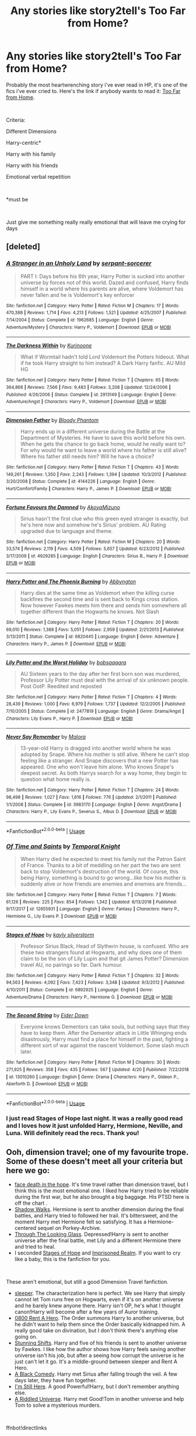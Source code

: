 #+TITLE: Any stories like story2tell's Too Far from Home?

* Any stories like story2tell's Too Far from Home?
:PROPERTIES:
:Author: gurldeuces
:Score: 4
:DateUnix: 1557758974.0
:DateShort: 2019-May-13
:FlairText: Recommendation
:END:
Probably the most heartwrenching story i've ever read in HP, it's one of the fics i've ever cried to. Here's the link if anybody wants to read it: [[https://www.fanfiction.net/s/5757945/1/Too-Far-from-Home][Too Far from Home]].

​

Criteria:

Different Dimensions

Harry-centric*

Harry with his family

Harry with his friends

Emotional verbal repetition

​

*must be

​

Just give me something really really emotional that will leave me crying for days


** [deleted]
:PROPERTIES:
:Score: 3
:DateUnix: 1557774148.0
:DateShort: 2019-May-13
:END:

*** [[https://www.fanfiction.net/s/1962685/1/][*/A Stranger in an Unholy Land/*]] by [[https://www.fanfiction.net/u/606422/serpant-sorcerer][/serpant-sorcerer/]]

#+begin_quote
  PART I: Days before his 6th year, Harry Potter is sucked into another universe by forces not of this world. Dazed and confused, Harry finds himself in a world where his parents are alive, where Voldemort has never fallen and he is Voldemort's key enforcer
#+end_quote

^{/Site/:} ^{fanfiction.net} ^{*|*} ^{/Category/:} ^{Harry} ^{Potter} ^{*|*} ^{/Rated/:} ^{Fiction} ^{M} ^{*|*} ^{/Chapters/:} ^{17} ^{*|*} ^{/Words/:} ^{470,388} ^{*|*} ^{/Reviews/:} ^{1,714} ^{*|*} ^{/Favs/:} ^{4,213} ^{*|*} ^{/Follows/:} ^{1,521} ^{*|*} ^{/Updated/:} ^{4/25/2007} ^{*|*} ^{/Published/:} ^{7/14/2004} ^{*|*} ^{/Status/:} ^{Complete} ^{*|*} ^{/id/:} ^{1962685} ^{*|*} ^{/Language/:} ^{English} ^{*|*} ^{/Genre/:} ^{Adventure/Mystery} ^{*|*} ^{/Characters/:} ^{Harry} ^{P.,} ^{Voldemort} ^{*|*} ^{/Download/:} ^{[[http://www.ff2ebook.com/old/ffn-bot/index.php?id=1962685&source=ff&filetype=epub][EPUB]]} ^{or} ^{[[http://www.ff2ebook.com/old/ffn-bot/index.php?id=1962685&source=ff&filetype=mobi][MOBI]]}

--------------

[[https://www.fanfiction.net/s/2913149/1/][*/The Darkness Within/*]] by [[https://www.fanfiction.net/u/1034541/Kurinoone][/Kurinoone/]]

#+begin_quote
  What if Wormtail hadn't told Lord Voldemort the Potters hideout. What if he took Harry straight to him instead? A Dark Harry fanfic. AU Mild HG
#+end_quote

^{/Site/:} ^{fanfiction.net} ^{*|*} ^{/Category/:} ^{Harry} ^{Potter} ^{*|*} ^{/Rated/:} ^{Fiction} ^{T} ^{*|*} ^{/Chapters/:} ^{65} ^{*|*} ^{/Words/:} ^{364,868} ^{*|*} ^{/Reviews/:} ^{7,566} ^{*|*} ^{/Favs/:} ^{9,483} ^{*|*} ^{/Follows/:} ^{3,208} ^{*|*} ^{/Updated/:} ^{12/24/2006} ^{*|*} ^{/Published/:} ^{4/26/2006} ^{*|*} ^{/Status/:} ^{Complete} ^{*|*} ^{/id/:} ^{2913149} ^{*|*} ^{/Language/:} ^{English} ^{*|*} ^{/Genre/:} ^{Adventure/Angst} ^{*|*} ^{/Characters/:} ^{Harry} ^{P.,} ^{Voldemort} ^{*|*} ^{/Download/:} ^{[[http://www.ff2ebook.com/old/ffn-bot/index.php?id=2913149&source=ff&filetype=epub][EPUB]]} ^{or} ^{[[http://www.ff2ebook.com/old/ffn-bot/index.php?id=2913149&source=ff&filetype=mobi][MOBI]]}

--------------

[[https://www.fanfiction.net/s/4144226/1/][*/Dimension Father/*]] by [[https://www.fanfiction.net/u/957306/Bloody-Phantom][/Bloody Phantom/]]

#+begin_quote
  Harry ends up in a different universe during the Battle at the Department of Mysteries. He have to save this world before his own. When he gets the chance to go back home, would he really want to? For why would he want to leave a world where his father is still alive? Where his father still needs him? Will he have a choice?
#+end_quote

^{/Site/:} ^{fanfiction.net} ^{*|*} ^{/Category/:} ^{Harry} ^{Potter} ^{*|*} ^{/Rated/:} ^{Fiction} ^{T} ^{*|*} ^{/Chapters/:} ^{43} ^{*|*} ^{/Words/:} ^{149,261} ^{*|*} ^{/Reviews/:} ^{1,350} ^{*|*} ^{/Favs/:} ^{2,243} ^{*|*} ^{/Follows/:} ^{1,394} ^{*|*} ^{/Updated/:} ^{10/3/2012} ^{*|*} ^{/Published/:} ^{3/20/2008} ^{*|*} ^{/Status/:} ^{Complete} ^{*|*} ^{/id/:} ^{4144226} ^{*|*} ^{/Language/:} ^{English} ^{*|*} ^{/Genre/:} ^{Hurt/Comfort/Family} ^{*|*} ^{/Characters/:} ^{Harry} ^{P.,} ^{James} ^{P.} ^{*|*} ^{/Download/:} ^{[[http://www.ff2ebook.com/old/ffn-bot/index.php?id=4144226&source=ff&filetype=epub][EPUB]]} ^{or} ^{[[http://www.ff2ebook.com/old/ffn-bot/index.php?id=4144226&source=ff&filetype=mobi][MOBI]]}

--------------

[[https://www.fanfiction.net/s/4929285/1/][*/Fortune Favours the Damned/*]] by [[https://www.fanfiction.net/u/110843/AkoyaMizuno][/AkoyaMizuno/]]

#+begin_quote
  Sirius hasn't the first clue who this green eyed stranger is exactly, but he's here now and somehow he's Sirius' problem. AU Rating upgraded due to language and theme.
#+end_quote

^{/Site/:} ^{fanfiction.net} ^{*|*} ^{/Category/:} ^{Harry} ^{Potter} ^{*|*} ^{/Rated/:} ^{Fiction} ^{M} ^{*|*} ^{/Chapters/:} ^{20} ^{*|*} ^{/Words/:} ^{33,574} ^{*|*} ^{/Reviews/:} ^{2,119} ^{*|*} ^{/Favs/:} ^{4,509} ^{*|*} ^{/Follows/:} ^{5,657} ^{*|*} ^{/Updated/:} ^{6/23/2012} ^{*|*} ^{/Published/:} ^{3/17/2009} ^{*|*} ^{/id/:} ^{4929285} ^{*|*} ^{/Language/:} ^{English} ^{*|*} ^{/Characters/:} ^{Sirius} ^{B.,} ^{Harry} ^{P.} ^{*|*} ^{/Download/:} ^{[[http://www.ff2ebook.com/old/ffn-bot/index.php?id=4929285&source=ff&filetype=epub][EPUB]]} ^{or} ^{[[http://www.ff2ebook.com/old/ffn-bot/index.php?id=4929285&source=ff&filetype=mobi][MOBI]]}

--------------

[[https://www.fanfiction.net/s/6820445/1/][*/Harry Potter and The Phoenix Burning/*]] by [[https://www.fanfiction.net/u/2770176/Abbyngton][/Abbyngton/]]

#+begin_quote
  Harry dies at the same time as Voldemort when the killing curse backfires the second time and is sent back to Kings cross station. Now however Fawkes meets him there and sends him somewhere all together different than the Hogwarts he knows. Not Slash
#+end_quote

^{/Site/:} ^{fanfiction.net} ^{*|*} ^{/Category/:} ^{Harry} ^{Potter} ^{*|*} ^{/Rated/:} ^{Fiction} ^{T} ^{*|*} ^{/Chapters/:} ^{20} ^{*|*} ^{/Words/:} ^{69,010} ^{*|*} ^{/Reviews/:} ^{1,388} ^{*|*} ^{/Favs/:} ^{5,051} ^{*|*} ^{/Follows/:} ^{2,959} ^{*|*} ^{/Updated/:} ^{2/21/2013} ^{*|*} ^{/Published/:} ^{3/13/2011} ^{*|*} ^{/Status/:} ^{Complete} ^{*|*} ^{/id/:} ^{6820445} ^{*|*} ^{/Language/:} ^{English} ^{*|*} ^{/Genre/:} ^{Adventure} ^{*|*} ^{/Characters/:} ^{Harry} ^{P.,} ^{James} ^{P.} ^{*|*} ^{/Download/:} ^{[[http://www.ff2ebook.com/old/ffn-bot/index.php?id=6820445&source=ff&filetype=epub][EPUB]]} ^{or} ^{[[http://www.ff2ebook.com/old/ffn-bot/index.php?id=6820445&source=ff&filetype=mobi][MOBI]]}

--------------

[[https://www.fanfiction.net/s/2477819/1/][*/Lily Potter and the Worst Holiday/*]] by [[https://www.fanfiction.net/u/728312/bobsaqqara][/bobsaqqara/]]

#+begin_quote
  AU Sixteen years to the day after her first born son was murdered, Professor Lily Potter must deal with the arrival of six unknown people. Post OotP. Reedited and reposted
#+end_quote

^{/Site/:} ^{fanfiction.net} ^{*|*} ^{/Category/:} ^{Harry} ^{Potter} ^{*|*} ^{/Rated/:} ^{Fiction} ^{T} ^{*|*} ^{/Chapters/:} ^{4} ^{*|*} ^{/Words/:} ^{28,439} ^{*|*} ^{/Reviews/:} ^{1,000} ^{*|*} ^{/Favs/:} ^{6,979} ^{*|*} ^{/Follows/:} ^{1,737} ^{*|*} ^{/Updated/:} ^{12/2/2005} ^{*|*} ^{/Published/:} ^{7/10/2005} ^{*|*} ^{/Status/:} ^{Complete} ^{*|*} ^{/id/:} ^{2477819} ^{*|*} ^{/Language/:} ^{English} ^{*|*} ^{/Genre/:} ^{Drama/Angst} ^{*|*} ^{/Characters/:} ^{Lily} ^{Evans} ^{P.,} ^{Harry} ^{P.} ^{*|*} ^{/Download/:} ^{[[http://www.ff2ebook.com/old/ffn-bot/index.php?id=2477819&source=ff&filetype=epub][EPUB]]} ^{or} ^{[[http://www.ff2ebook.com/old/ffn-bot/index.php?id=2477819&source=ff&filetype=mobi][MOBI]]}

--------------

[[https://www.fanfiction.net/s/3983170/1/][*/Never Say Remember/*]] by [[https://www.fanfiction.net/u/1455120/Malora][/Malora/]]

#+begin_quote
  13-year-old Harry is dragged into another world where he was adopted by Snape. Where his mother is still alive. Where he can't stop feeling like a stranger. And Snape discovers that a new Potter has appeared. One who won't leave him alone. Who knows Snape's deepest secret. As both Harrys search for a way home, they begin to question what home really is.
#+end_quote

^{/Site/:} ^{fanfiction.net} ^{*|*} ^{/Category/:} ^{Harry} ^{Potter} ^{*|*} ^{/Rated/:} ^{Fiction} ^{T} ^{*|*} ^{/Chapters/:} ^{24} ^{*|*} ^{/Words/:} ^{98,498} ^{*|*} ^{/Reviews/:} ^{1,027} ^{*|*} ^{/Favs/:} ^{1,616} ^{*|*} ^{/Follows/:} ^{776} ^{*|*} ^{/Updated/:} ^{2/1/2011} ^{*|*} ^{/Published/:} ^{1/1/2008} ^{*|*} ^{/Status/:} ^{Complete} ^{*|*} ^{/id/:} ^{3983170} ^{*|*} ^{/Language/:} ^{English} ^{*|*} ^{/Genre/:} ^{Angst/Drama} ^{*|*} ^{/Characters/:} ^{Harry} ^{P.,} ^{Lily} ^{Evans} ^{P.,} ^{Severus} ^{S.,} ^{Albus} ^{D.} ^{*|*} ^{/Download/:} ^{[[http://www.ff2ebook.com/old/ffn-bot/index.php?id=3983170&source=ff&filetype=epub][EPUB]]} ^{or} ^{[[http://www.ff2ebook.com/old/ffn-bot/index.php?id=3983170&source=ff&filetype=mobi][MOBI]]}

--------------

*FanfictionBot*^{2.0.0-beta} | [[https://github.com/tusing/reddit-ffn-bot/wiki/Usage][Usage]]
:PROPERTIES:
:Author: FanfictionBot
:Score: 1
:DateUnix: 1557774177.0
:DateShort: 2019-May-13
:END:


*** [[https://www.fanfiction.net/s/12655931/1/][*/Of Time and Saints/*]] by [[https://www.fanfiction.net/u/1057022/Temporal-Knight][/Temporal Knight/]]

#+begin_quote
  When Harry died he expected to meet his family not the Patron Saint of France. Thanks to a bit of meddling on her part the two are sent back to stop Voldemort's destruction of the world. Of course, this being Harry, something is bound to go wrong...like how his mother is suddenly alive or how friends are enemies and enemies are friends...
#+end_quote

^{/Site/:} ^{fanfiction.net} ^{*|*} ^{/Category/:} ^{Harry} ^{Potter} ^{*|*} ^{/Rated/:} ^{Fiction} ^{T} ^{*|*} ^{/Chapters/:} ^{7} ^{*|*} ^{/Words/:} ^{61,126} ^{*|*} ^{/Reviews/:} ^{225} ^{*|*} ^{/Favs/:} ^{854} ^{*|*} ^{/Follows/:} ^{1,342} ^{*|*} ^{/Updated/:} ^{6/13/2018} ^{*|*} ^{/Published/:} ^{9/17/2017} ^{*|*} ^{/id/:} ^{12655931} ^{*|*} ^{/Language/:} ^{English} ^{*|*} ^{/Genre/:} ^{Fantasy} ^{*|*} ^{/Characters/:} ^{Harry} ^{P.,} ^{Hermione} ^{G.,} ^{Lily} ^{Evans} ^{P.} ^{*|*} ^{/Download/:} ^{[[http://www.ff2ebook.com/old/ffn-bot/index.php?id=12655931&source=ff&filetype=epub][EPUB]]} ^{or} ^{[[http://www.ff2ebook.com/old/ffn-bot/index.php?id=12655931&source=ff&filetype=mobi][MOBI]]}

--------------

[[https://www.fanfiction.net/s/6892925/1/][*/Stages of Hope/*]] by [[https://www.fanfiction.net/u/291348/kayly-silverstorm][/kayly silverstorm/]]

#+begin_quote
  Professor Sirius Black, Head of Slytherin house, is confused. Who are these two strangers found at Hogwarts, and why does one of them claim to be the son of Lily Lupin and that git James Potter? Dimension travel AU, no pairings so far. Dark humour.
#+end_quote

^{/Site/:} ^{fanfiction.net} ^{*|*} ^{/Category/:} ^{Harry} ^{Potter} ^{*|*} ^{/Rated/:} ^{Fiction} ^{T} ^{*|*} ^{/Chapters/:} ^{32} ^{*|*} ^{/Words/:} ^{94,563} ^{*|*} ^{/Reviews/:} ^{4,092} ^{*|*} ^{/Favs/:} ^{7,423} ^{*|*} ^{/Follows/:} ^{3,348} ^{*|*} ^{/Updated/:} ^{9/3/2012} ^{*|*} ^{/Published/:} ^{4/10/2011} ^{*|*} ^{/Status/:} ^{Complete} ^{*|*} ^{/id/:} ^{6892925} ^{*|*} ^{/Language/:} ^{English} ^{*|*} ^{/Genre/:} ^{Adventure/Drama} ^{*|*} ^{/Characters/:} ^{Harry} ^{P.,} ^{Hermione} ^{G.} ^{*|*} ^{/Download/:} ^{[[http://www.ff2ebook.com/old/ffn-bot/index.php?id=6892925&source=ff&filetype=epub][EPUB]]} ^{or} ^{[[http://www.ff2ebook.com/old/ffn-bot/index.php?id=6892925&source=ff&filetype=mobi][MOBI]]}

--------------

[[https://www.fanfiction.net/s/13010260/1/][*/The Second String/*]] by [[https://www.fanfiction.net/u/11012110/Eider-Down][/Eider Down/]]

#+begin_quote
  Everyone knows Dementors can take souls, but nothing says that they have to keep them. After the Dementor attack in Little Whinging ends disastrously, Harry must find a place for himself in the past, fighting a different sort of war against the nascent Voldemort. Some slash much later.
#+end_quote

^{/Site/:} ^{fanfiction.net} ^{*|*} ^{/Category/:} ^{Harry} ^{Potter} ^{*|*} ^{/Rated/:} ^{Fiction} ^{M} ^{*|*} ^{/Chapters/:} ^{30} ^{*|*} ^{/Words/:} ^{271,925} ^{*|*} ^{/Reviews/:} ^{358} ^{*|*} ^{/Favs/:} ^{435} ^{*|*} ^{/Follows/:} ^{567} ^{*|*} ^{/Updated/:} ^{4/20} ^{*|*} ^{/Published/:} ^{7/22/2018} ^{*|*} ^{/id/:} ^{13010260} ^{*|*} ^{/Language/:} ^{English} ^{*|*} ^{/Genre/:} ^{Drama} ^{*|*} ^{/Characters/:} ^{Harry} ^{P.,} ^{Gideon} ^{P.,} ^{Aberforth} ^{D.} ^{*|*} ^{/Download/:} ^{[[http://www.ff2ebook.com/old/ffn-bot/index.php?id=13010260&source=ff&filetype=epub][EPUB]]} ^{or} ^{[[http://www.ff2ebook.com/old/ffn-bot/index.php?id=13010260&source=ff&filetype=mobi][MOBI]]}

--------------

*FanfictionBot*^{2.0.0-beta} | [[https://github.com/tusing/reddit-ffn-bot/wiki/Usage][Usage]]
:PROPERTIES:
:Author: FanfictionBot
:Score: 1
:DateUnix: 1557774189.0
:DateShort: 2019-May-13
:END:


*** I just read Stages of Hope last night. It was a really good read and I loves how it just unfolded Harry, Hermione, Neville, and Luna. Will definitely read the recs. Thank you!
:PROPERTIES:
:Author: gurldeuces
:Score: 1
:DateUnix: 1557801002.0
:DateShort: 2019-May-14
:END:


** Ooh, dimension travel; one of my favourite trope. Some of these doesn't meet all your criteria but here we go:

- [[https://archiveofourown.org/works/5986366/chapters/13756558][face death in the hope]]. It's time travel rather than dimension travel, but I think this is the most emotional one. I liked how Harry tried to be reliable during the first war, but he also brought a big baggage. His PTSD here is off the chart .
- [[https://www.fanfiction.net/s/6092362/1/Shadow-Walks][Shadow Walks]]. Hermione is sent to another dimension during the final battles, and Harry tried to followed her trail. It's bittersweet, and the moment Harry met Hermione felt so satisfying. It has a Hermione-centered sequel on Porkey-Archive.
- [[https://www.fanfiction.net/s/12918499/1/Through-The-Looking-Glass][Through The Looking Glass]]. Depressed!Harry is sent to another universe after the final battle, met Lily and a different Hermione there and tried to heal.
- I seconded [[https://www.fanfiction.net/s/6892925/1/Stages-of-Hope][Stages of Hope]] and [[https://www.fanfiction.net/s/2705927/1/Imprisoned-Realm][Imprisoned Realm]]. If you want to cry like a baby, this is the fanfiction for you.

​

These aren't emotional, but still a good Dimension Travel fanfiction.

- [[https://archiveofourown.org/works/13912332/chapters/32017587][sleeper]]. The characterization here is perfect. We see Harry that simply cannot let Tom runs free on Hogwarts, even if it's on another universe and he barely knew anyone there. Harry isn't OP, he's what I thought canon!Harry will become after a few years of Auror training.
- [[https://www.fanfiction.net/s/11160991/1/0800-Rent-A-Hero][0800 Rent A Hero]]. The Order summons Harry to another universe, but he didn't want to help them since the Order basically kidnapped him. A really good take on divination, but I don't think there's anything else going on.
- [[https://www.fanfiction.net/s/7534131/1/Stunning-Shifts][Stunning Shifts]]. Harry and five of his friends is sent to another universe by Fawkes. I like how the author shows how Harry feels saving another universe isn't his job, but after a seeing how corrupt the universe is he just can't let it go. It's a middle-ground between sleeper and Rent A Hero.
- [[https://www.fanfiction.net/s/3401052/1/A-Black-Comedy][A Black Comedy]]. Harry met Sirius after falling trough the veil. A few days later, they have fun together.
- [[https://www.fanfiction.net/s/9704180/1/I-m-Still-Here][I'm Still Here]]. A good Powerful!Harry, but I don't remember anything else.
- [[https://www.fanfiction.net/s/8678567/1/A-Riddled-Universe][A Riddled Universe]]. Harry met Good!Tom in another universe and help Tom to solve a mysterious murders.

​

ffnbot!directlinks
:PROPERTIES:
:Author: lastyearstudent12345
:Score: 2
:DateUnix: 1557789018.0
:DateShort: 2019-May-14
:END:

*** [[https://archiveofourown.org/works/5986366][*/face death in the hope/*]] by [[https://www.archiveofourown.org/users/LullabyKnell/pseuds/LullabyKnell][/LullabyKnell/]]

#+begin_quote
  Harry looks vaguely nervous, scratching the back of his neck. “It's a really long story,” he says finally, almost apologetically, “and it's really hard to believe.”“Try me,” Regulus says, more than a little daringly.
#+end_quote

^{/Site/:} ^{Archive} ^{of} ^{Our} ^{Own} ^{*|*} ^{/Fandom/:} ^{Harry} ^{Potter} ^{-} ^{J.} ^{K.} ^{Rowling} ^{*|*} ^{/Published/:} ^{2016-02-17} ^{*|*} ^{/Updated/:} ^{2019-04-15} ^{*|*} ^{/Words/:} ^{191870} ^{*|*} ^{/Chapters/:} ^{45/?} ^{*|*} ^{/Comments/:} ^{4935} ^{*|*} ^{/Kudos/:} ^{10818} ^{*|*} ^{/Bookmarks/:} ^{3430} ^{*|*} ^{/ID/:} ^{5986366} ^{*|*} ^{/Download/:} ^{[[https://archiveofourown.org/downloads/5986366/face%20death%20in%20the%20hope.epub?updated_at=1557495773][EPUB]]} ^{or} ^{[[https://archiveofourown.org/downloads/5986366/face%20death%20in%20the%20hope.mobi?updated_at=1557495773][MOBI]]}

--------------

[[https://archiveofourown.org/works/13912332][*/sleeper/*]] by [[https://www.archiveofourown.org/users/novensides/pseuds/novensides][/novensides/]]

#+begin_quote
  sleeper(noun)1. one that sleeps2. a person or thing that achieves unexpected success after an initial period of obscurity3. a spy planted in advance for future use, but not currently activeWhen he sleeps, Harry dreams of another world - one that is both like his own and not, where the dead are alive, where history took a different course, and where Harry has friends in strange places.But where are the dreams coming from, and what purpose do they serve? Is the world they show Harry really a figment of his imagination? Can he stop the dreams - and does he really want to?
#+end_quote

^{/Site/:} ^{Archive} ^{of} ^{Our} ^{Own} ^{*|*} ^{/Fandom/:} ^{Harry} ^{Potter} ^{-} ^{J.} ^{K.} ^{Rowling} ^{*|*} ^{/Published/:} ^{2018-03-09} ^{*|*} ^{/Completed/:} ^{2018-05-14} ^{*|*} ^{/Words/:} ^{177572} ^{*|*} ^{/Chapters/:} ^{19/19} ^{*|*} ^{/Comments/:} ^{168} ^{*|*} ^{/Kudos/:} ^{216} ^{*|*} ^{/Bookmarks/:} ^{72} ^{*|*} ^{/Hits/:} ^{3942} ^{*|*} ^{/ID/:} ^{13912332} ^{*|*} ^{/Download/:} ^{[[https://archiveofourown.org/downloads/13912332/sleeper.epub?updated_at=1548733605][EPUB]]} ^{or} ^{[[https://archiveofourown.org/downloads/13912332/sleeper.mobi?updated_at=1548733605][MOBI]]}

--------------

[[https://www.fanfiction.net/s/6092362/1/][*/Shadow Walks/*]] by [[https://www.fanfiction.net/u/636397/lorien829][/lorien829/]]

#+begin_quote
  In the five years since the Final Battle, Harry Potter and Ron Weasley have struggled to cope with the mysterious disappearance and apparent death of Hermione Granger. There are deeper and darker purposes at work than Harry yet realizes.
#+end_quote

^{/Site/:} ^{fanfiction.net} ^{*|*} ^{/Category/:} ^{Harry} ^{Potter} ^{*|*} ^{/Rated/:} ^{Fiction} ^{T} ^{*|*} ^{/Chapters/:} ^{22} ^{*|*} ^{/Words/:} ^{84,455} ^{*|*} ^{/Reviews/:} ^{471} ^{*|*} ^{/Favs/:} ^{806} ^{*|*} ^{/Follows/:} ^{297} ^{*|*} ^{/Updated/:} ^{10/24/2010} ^{*|*} ^{/Published/:} ^{6/28/2010} ^{*|*} ^{/Status/:} ^{Complete} ^{*|*} ^{/id/:} ^{6092362} ^{*|*} ^{/Language/:} ^{English} ^{*|*} ^{/Genre/:} ^{Angst/Romance} ^{*|*} ^{/Characters/:} ^{Harry} ^{P.,} ^{Hermione} ^{G.} ^{*|*} ^{/Download/:} ^{[[http://www.ff2ebook.com/old/ffn-bot/index.php?id=6092362&source=ff&filetype=epub][EPUB]]} ^{or} ^{[[http://www.ff2ebook.com/old/ffn-bot/index.php?id=6092362&source=ff&filetype=mobi][MOBI]]}

--------------

[[https://www.fanfiction.net/s/12918499/1/][*/Through The Looking Glass/*]] by [[https://www.fanfiction.net/u/649126/James-Spookie][/James Spookie/]]

#+begin_quote
  Dumbledore believes he's found the answer to how to end the war with Lord Voldemort by pulling a warrior from another dimension. Reworking of my original story of the same title.
#+end_quote

^{/Site/:} ^{fanfiction.net} ^{*|*} ^{/Category/:} ^{Harry} ^{Potter} ^{*|*} ^{/Rated/:} ^{Fiction} ^{M} ^{*|*} ^{/Chapters/:} ^{13} ^{*|*} ^{/Words/:} ^{76,247} ^{*|*} ^{/Reviews/:} ^{391} ^{*|*} ^{/Favs/:} ^{1,403} ^{*|*} ^{/Follows/:} ^{2,225} ^{*|*} ^{/Updated/:} ^{8/24/2018} ^{*|*} ^{/Published/:} ^{4/28/2018} ^{*|*} ^{/id/:} ^{12918499} ^{*|*} ^{/Language/:} ^{English} ^{*|*} ^{/Genre/:} ^{Hurt/Comfort/Drama} ^{*|*} ^{/Characters/:} ^{<Harry} ^{P.,} ^{Hermione} ^{G.>} ^{Sirius} ^{B.,} ^{Lily} ^{Evans} ^{P.} ^{*|*} ^{/Download/:} ^{[[http://www.ff2ebook.com/old/ffn-bot/index.php?id=12918499&source=ff&filetype=epub][EPUB]]} ^{or} ^{[[http://www.ff2ebook.com/old/ffn-bot/index.php?id=12918499&source=ff&filetype=mobi][MOBI]]}

--------------

[[https://www.fanfiction.net/s/6892925/1/][*/Stages of Hope/*]] by [[https://www.fanfiction.net/u/291348/kayly-silverstorm][/kayly silverstorm/]]

#+begin_quote
  Professor Sirius Black, Head of Slytherin house, is confused. Who are these two strangers found at Hogwarts, and why does one of them claim to be the son of Lily Lupin and that git James Potter? Dimension travel AU, no pairings so far. Dark humour.
#+end_quote

^{/Site/:} ^{fanfiction.net} ^{*|*} ^{/Category/:} ^{Harry} ^{Potter} ^{*|*} ^{/Rated/:} ^{Fiction} ^{T} ^{*|*} ^{/Chapters/:} ^{32} ^{*|*} ^{/Words/:} ^{94,563} ^{*|*} ^{/Reviews/:} ^{4,092} ^{*|*} ^{/Favs/:} ^{7,423} ^{*|*} ^{/Follows/:} ^{3,348} ^{*|*} ^{/Updated/:} ^{9/3/2012} ^{*|*} ^{/Published/:} ^{4/10/2011} ^{*|*} ^{/Status/:} ^{Complete} ^{*|*} ^{/id/:} ^{6892925} ^{*|*} ^{/Language/:} ^{English} ^{*|*} ^{/Genre/:} ^{Adventure/Drama} ^{*|*} ^{/Characters/:} ^{Harry} ^{P.,} ^{Hermione} ^{G.} ^{*|*} ^{/Download/:} ^{[[http://www.ff2ebook.com/old/ffn-bot/index.php?id=6892925&source=ff&filetype=epub][EPUB]]} ^{or} ^{[[http://www.ff2ebook.com/old/ffn-bot/index.php?id=6892925&source=ff&filetype=mobi][MOBI]]}

--------------

[[https://www.fanfiction.net/s/11160991/1/][*/0800-Rent-A-Hero/*]] by [[https://www.fanfiction.net/u/4934632/brainthief][/brainthief/]]

#+begin_quote
  Magic can solve all the Wizarding World's problems. What's that? A prophecy that insists on a person? Things not quite going your way? I know, lets use this here ritual to summon another! It'll be great! - An eighteen year old Harry is called upon to deal with another dimension's irksome Dark Lord issue. This displeases him. EWE - AU HBP
#+end_quote

^{/Site/:} ^{fanfiction.net} ^{*|*} ^{/Category/:} ^{Harry} ^{Potter} ^{*|*} ^{/Rated/:} ^{Fiction} ^{T} ^{*|*} ^{/Chapters/:} ^{21} ^{*|*} ^{/Words/:} ^{159,580} ^{*|*} ^{/Reviews/:} ^{3,528} ^{*|*} ^{/Favs/:} ^{9,887} ^{*|*} ^{/Follows/:} ^{11,721} ^{*|*} ^{/Updated/:} ^{12/24/2015} ^{*|*} ^{/Published/:} ^{4/4/2015} ^{*|*} ^{/id/:} ^{11160991} ^{*|*} ^{/Language/:} ^{English} ^{*|*} ^{/Genre/:} ^{Drama/Adventure} ^{*|*} ^{/Characters/:} ^{Harry} ^{P.} ^{*|*} ^{/Download/:} ^{[[http://www.ff2ebook.com/old/ffn-bot/index.php?id=11160991&source=ff&filetype=epub][EPUB]]} ^{or} ^{[[http://www.ff2ebook.com/old/ffn-bot/index.php?id=11160991&source=ff&filetype=mobi][MOBI]]}

--------------

[[https://www.fanfiction.net/s/7534131/1/][*/Stunning Shifts/*]] by [[https://www.fanfiction.net/u/2645246/mindcandy][/mindcandy/]]

#+begin_quote
  During a publicity stunt, Harry and 5 others are sent to another world where a well timed Stupefy made all the difference. As Harry looks for his peers and a way home, another Harry investigates the odd arrival of his doppelganger. (Canon, EWE, dimension travel, AU)
#+end_quote

^{/Site/:} ^{fanfiction.net} ^{*|*} ^{/Category/:} ^{Harry} ^{Potter} ^{*|*} ^{/Rated/:} ^{Fiction} ^{T} ^{*|*} ^{/Chapters/:} ^{15} ^{*|*} ^{/Words/:} ^{93,621} ^{*|*} ^{/Reviews/:} ^{553} ^{*|*} ^{/Favs/:} ^{1,170} ^{*|*} ^{/Follows/:} ^{1,578} ^{*|*} ^{/Updated/:} ^{1/13/2016} ^{*|*} ^{/Published/:} ^{11/8/2011} ^{*|*} ^{/id/:} ^{7534131} ^{*|*} ^{/Language/:} ^{English} ^{*|*} ^{/Genre/:} ^{Friendship/Adventure} ^{*|*} ^{/Characters/:} ^{Harry} ^{P.} ^{*|*} ^{/Download/:} ^{[[http://www.ff2ebook.com/old/ffn-bot/index.php?id=7534131&source=ff&filetype=epub][EPUB]]} ^{or} ^{[[http://www.ff2ebook.com/old/ffn-bot/index.php?id=7534131&source=ff&filetype=mobi][MOBI]]}

--------------

*FanfictionBot*^{2.0.0-beta} | [[https://github.com/tusing/reddit-ffn-bot/wiki/Usage][Usage]]
:PROPERTIES:
:Author: FanfictionBot
:Score: 1
:DateUnix: 1557789053.0
:DateShort: 2019-May-14
:END:


*** [[https://www.fanfiction.net/s/3401052/1/][*/A Black Comedy/*]] by [[https://www.fanfiction.net/u/649528/nonjon][/nonjon/]]

#+begin_quote
  COMPLETE. Two years after defeating Voldemort, Harry falls into an alternate dimension with his godfather. Together, they embark on a new life filled with drunken debauchery, thievery, and generally antagonizing all their old family, friends, and enemies.
#+end_quote

^{/Site/:} ^{fanfiction.net} ^{*|*} ^{/Category/:} ^{Harry} ^{Potter} ^{*|*} ^{/Rated/:} ^{Fiction} ^{M} ^{*|*} ^{/Chapters/:} ^{31} ^{*|*} ^{/Words/:} ^{246,320} ^{*|*} ^{/Reviews/:} ^{6,223} ^{*|*} ^{/Favs/:} ^{15,455} ^{*|*} ^{/Follows/:} ^{5,247} ^{*|*} ^{/Updated/:} ^{4/7/2008} ^{*|*} ^{/Published/:} ^{2/18/2007} ^{*|*} ^{/Status/:} ^{Complete} ^{*|*} ^{/id/:} ^{3401052} ^{*|*} ^{/Language/:} ^{English} ^{*|*} ^{/Download/:} ^{[[http://www.ff2ebook.com/old/ffn-bot/index.php?id=3401052&source=ff&filetype=epub][EPUB]]} ^{or} ^{[[http://www.ff2ebook.com/old/ffn-bot/index.php?id=3401052&source=ff&filetype=mobi][MOBI]]}

--------------

[[https://www.fanfiction.net/s/9704180/1/][*/I'm Still Here/*]] by [[https://www.fanfiction.net/u/4404355/kathryn518][/kathryn518/]]

#+begin_quote
  The second war with Voldemort never really ended, and there were no winners, certainly not Harry Potter who has lost everything. What will Harry do when a ritual from Voldemort sends him to another world? How will he manage in this new world in which he never existed, especially as he sees familiar events unfolding? Harry/Multi eventually.
#+end_quote

^{/Site/:} ^{fanfiction.net} ^{*|*} ^{/Category/:} ^{Harry} ^{Potter} ^{*|*} ^{/Rated/:} ^{Fiction} ^{M} ^{*|*} ^{/Chapters/:} ^{13} ^{*|*} ^{/Words/:} ^{292,888} ^{*|*} ^{/Reviews/:} ^{5,322} ^{*|*} ^{/Favs/:} ^{15,606} ^{*|*} ^{/Follows/:} ^{18,332} ^{*|*} ^{/Updated/:} ^{1/28/2017} ^{*|*} ^{/Published/:} ^{9/21/2013} ^{*|*} ^{/id/:} ^{9704180} ^{*|*} ^{/Language/:} ^{English} ^{*|*} ^{/Genre/:} ^{Drama/Romance} ^{*|*} ^{/Characters/:} ^{Harry} ^{P.,} ^{Fleur} ^{D.,} ^{Daphne} ^{G.,} ^{Perenelle} ^{F.} ^{*|*} ^{/Download/:} ^{[[http://www.ff2ebook.com/old/ffn-bot/index.php?id=9704180&source=ff&filetype=epub][EPUB]]} ^{or} ^{[[http://www.ff2ebook.com/old/ffn-bot/index.php?id=9704180&source=ff&filetype=mobi][MOBI]]}

--------------

[[https://www.fanfiction.net/s/8678567/1/][*/A Riddled Universe/*]] by [[https://www.fanfiction.net/u/3997673/hazeldragon][/hazeldragon/]]

#+begin_quote
  Being the recipient of the Order of Merlin and also having his picture on the Chocolate Frog Cards was not a big feat for Healer Tom Riddle. As Head Healer at St. Mungo's Hospital for Magical Maladies and Injuries, nothing much surprised him. Little did he know, his life was about to be turned upside down by the arrival of a bespectacled boy with messy hair through the Veil.
#+end_quote

^{/Site/:} ^{fanfiction.net} ^{*|*} ^{/Category/:} ^{Harry} ^{Potter} ^{*|*} ^{/Rated/:} ^{Fiction} ^{K+} ^{*|*} ^{/Chapters/:} ^{41} ^{*|*} ^{/Words/:} ^{102,269} ^{*|*} ^{/Reviews/:} ^{1,127} ^{*|*} ^{/Favs/:} ^{2,155} ^{*|*} ^{/Follows/:} ^{1,604} ^{*|*} ^{/Updated/:} ^{6/3/2014} ^{*|*} ^{/Published/:} ^{11/6/2012} ^{*|*} ^{/Status/:} ^{Complete} ^{*|*} ^{/id/:} ^{8678567} ^{*|*} ^{/Language/:} ^{English} ^{*|*} ^{/Genre/:} ^{Suspense/Family} ^{*|*} ^{/Characters/:} ^{Harry} ^{P.,} ^{Sirius} ^{B.,} ^{Severus} ^{S.,} ^{Tom} ^{R.} ^{Jr.} ^{*|*} ^{/Download/:} ^{[[http://www.ff2ebook.com/old/ffn-bot/index.php?id=8678567&source=ff&filetype=epub][EPUB]]} ^{or} ^{[[http://www.ff2ebook.com/old/ffn-bot/index.php?id=8678567&source=ff&filetype=mobi][MOBI]]}

--------------

*FanfictionBot*^{2.0.0-beta} | [[https://github.com/tusing/reddit-ffn-bot/wiki/Usage][Usage]]
:PROPERTIES:
:Author: FanfictionBot
:Score: 1
:DateUnix: 1557789064.0
:DateShort: 2019-May-14
:END:


*** Oh I definitely read and cried to Stages of Hope last night. I fear of what will happen to me with Imprisoned Realm. Thanks for the recs!
:PROPERTIES:
:Author: gurldeuces
:Score: 1
:DateUnix: 1557801088.0
:DateShort: 2019-May-14
:END:


** Linkffn(A Step to the Right by CatsAreCool; Strange Reflections by LeQuin)
:PROPERTIES:
:Author: rohan62442
:Score: 2
:DateUnix: 1557805598.0
:DateShort: 2019-May-14
:END:

*** [[https://www.fanfiction.net/s/12972342/1/][*/A Step to the Right/*]] by [[https://www.fanfiction.net/u/3926884/CatsAreCool][/CatsAreCool/]]

#+begin_quote
  When Harry saves Hermione's life they end up in a different world and in the middle of another magical war - but at least they have each other.
#+end_quote

^{/Site/:} ^{fanfiction.net} ^{*|*} ^{/Category/:} ^{Harry} ^{Potter} ^{*|*} ^{/Rated/:} ^{Fiction} ^{T} ^{*|*} ^{/Chapters/:} ^{14} ^{*|*} ^{/Words/:} ^{66,740} ^{*|*} ^{/Reviews/:} ^{1,470} ^{*|*} ^{/Favs/:} ^{2,407} ^{*|*} ^{/Follows/:} ^{3,211} ^{*|*} ^{/Updated/:} ^{3/24} ^{*|*} ^{/Published/:} ^{6/17/2018} ^{*|*} ^{/Status/:} ^{Complete} ^{*|*} ^{/id/:} ^{12972342} ^{*|*} ^{/Language/:} ^{English} ^{*|*} ^{/Genre/:} ^{Adventure/Romance} ^{*|*} ^{/Characters/:} ^{Harry} ^{P.,} ^{Hermione} ^{G.} ^{*|*} ^{/Download/:} ^{[[http://www.ff2ebook.com/old/ffn-bot/index.php?id=12972342&source=ff&filetype=epub][EPUB]]} ^{or} ^{[[http://www.ff2ebook.com/old/ffn-bot/index.php?id=12972342&source=ff&filetype=mobi][MOBI]]}

--------------

[[https://www.fanfiction.net/s/12307886/1/][*/Strange Reflections/*]] by [[https://www.fanfiction.net/u/1634726/LeQuin][/LeQuin/]]

#+begin_quote
  In the aftermath of the Second Blood War its horrors still haunt the survivors, the country needs to be rebuilt and the last thing Harry Potter needed was a family of Potters from another dimension suddenly appearing.
#+end_quote

^{/Site/:} ^{fanfiction.net} ^{*|*} ^{/Category/:} ^{Harry} ^{Potter} ^{*|*} ^{/Rated/:} ^{Fiction} ^{M} ^{*|*} ^{/Chapters/:} ^{20} ^{*|*} ^{/Words/:} ^{138,885} ^{*|*} ^{/Reviews/:} ^{1,273} ^{*|*} ^{/Favs/:} ^{2,293} ^{*|*} ^{/Follows/:} ^{1,188} ^{*|*} ^{/Updated/:} ^{2/11/2017} ^{*|*} ^{/Published/:} ^{1/4/2017} ^{*|*} ^{/Status/:} ^{Complete} ^{*|*} ^{/id/:} ^{12307886} ^{*|*} ^{/Language/:} ^{English} ^{*|*} ^{/Genre/:} ^{Drama} ^{*|*} ^{/Characters/:} ^{Harry} ^{P.,} ^{Hermione} ^{G.,} ^{Ginny} ^{W.} ^{*|*} ^{/Download/:} ^{[[http://www.ff2ebook.com/old/ffn-bot/index.php?id=12307886&source=ff&filetype=epub][EPUB]]} ^{or} ^{[[http://www.ff2ebook.com/old/ffn-bot/index.php?id=12307886&source=ff&filetype=mobi][MOBI]]}

--------------

*FanfictionBot*^{2.0.0-beta} | [[https://github.com/tusing/reddit-ffn-bot/wiki/Usage][Usage]]
:PROPERTIES:
:Author: FanfictionBot
:Score: 1
:DateUnix: 1557805629.0
:DateShort: 2019-May-14
:END:


** linkffn(Imprisioned Realm) has one of the best true GG Dumbledore (not evil, nor stupid, actually working for the greater good at the cost of everything that is at his disposal) Multiple plot-lines that are extremely interesting and unique, 2 Harrys that are completely different and yet quite similar, in a world torn by the non-ending war.

Just a warning. There is A LOT of dark shit. From child slavery to graphical descriptions of wounds(both mental and physical) of rape.

100% worth it though, its marvelously well written and complete.
:PROPERTIES:
:Author: nauze18
:Score: 2
:DateUnix: 1557759973.0
:DateShort: 2019-May-13
:END:

*** [[https://www.fanfiction.net/s/2705927/1/][*/Imprisoned Realm/*]] by [[https://www.fanfiction.net/u/245967/LoveHP][/LoveHP/]]

#+begin_quote
  A trap during the Horcrux hunt sends Harry into a dimension where war has raged for 28 years. Harry must not only protect himself from Voldemort, but also from a rising new Dark Lord, the evil Ministry, a war-hardened Dumbledore... and himself. Will he find his way back home to finish his own war? COMPLETE.
#+end_quote

^{/Site/:} ^{fanfiction.net} ^{*|*} ^{/Category/:} ^{Harry} ^{Potter} ^{*|*} ^{/Rated/:} ^{Fiction} ^{M} ^{*|*} ^{/Chapters/:} ^{55} ^{*|*} ^{/Words/:} ^{325,208} ^{*|*} ^{/Reviews/:} ^{1,070} ^{*|*} ^{/Favs/:} ^{1,571} ^{*|*} ^{/Follows/:} ^{2,062} ^{*|*} ^{/Updated/:} ^{7/6/2018} ^{*|*} ^{/Published/:} ^{12/16/2005} ^{*|*} ^{/Status/:} ^{Complete} ^{*|*} ^{/id/:} ^{2705927} ^{*|*} ^{/Language/:} ^{English} ^{*|*} ^{/Genre/:} ^{Horror/Drama} ^{*|*} ^{/Characters/:} ^{Harry} ^{P.,} ^{Lily} ^{Evans} ^{P.,} ^{Severus} ^{S.,} ^{Albus} ^{D.} ^{*|*} ^{/Download/:} ^{[[http://www.ff2ebook.com/old/ffn-bot/index.php?id=2705927&source=ff&filetype=epub][EPUB]]} ^{or} ^{[[http://www.ff2ebook.com/old/ffn-bot/index.php?id=2705927&source=ff&filetype=mobi][MOBI]]}

--------------

*FanfictionBot*^{2.0.0-beta} | [[https://github.com/tusing/reddit-ffn-bot/wiki/Usage][Usage]]
:PROPERTIES:
:Author: FanfictionBot
:Score: 1
:DateUnix: 1557759986.0
:DateShort: 2019-May-13
:END:


*** This sounds great! Definitely checking it out. Thank you!
:PROPERTIES:
:Author: gurldeuces
:Score: 1
:DateUnix: 1557760087.0
:DateShort: 2019-May-13
:END:
